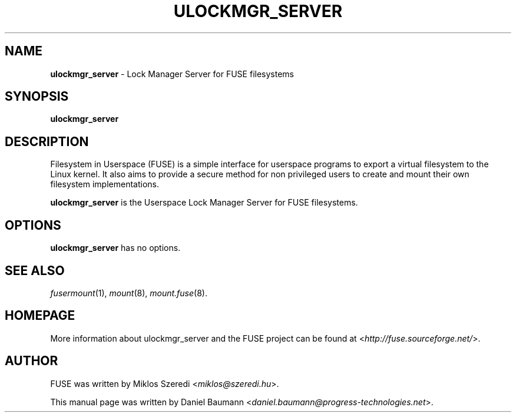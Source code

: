 .TH ULOCKMGR_SERVER 1 2011\-10\-23 2.8.6 "Filesystem in Userspace (FUSE)"

.SH NAME
\fBulockmgr_server\fR \- Lock Manager Server for FUSE filesystems

.SH SYNOPSIS
\fBulockmgr_server\fR

.SH DESCRIPTION
Filesystem in Userspace (FUSE) is a simple interface for userspace programs to export a virtual filesystem to the Linux kernel. It also aims to provide a secure method for non privileged users to create and mount their own filesystem implementations.
.PP
\fBulockmgr_server\fR is the Userspace Lock Manager Server for FUSE filesystems.

.SH OPTIONS
\fBulockmgr_server\fR has no options.

.SH SEE ALSO
\fIfusermount\fR(1),
\fImount\fR(8),
\fImount.fuse\fR(8).

.SH HOMEPAGE
More information about ulockmgr_server and the FUSE project can be found at <\fIhttp://fuse.sourceforge.net/\fR>.

.SH AUTHOR
FUSE was written by Miklos Szeredi <\fImiklos@szeredi.hu\fR>.
.PP
This manual page was written by Daniel Baumann <\fIdaniel.baumann@progress\-technologies.net\fR>.
